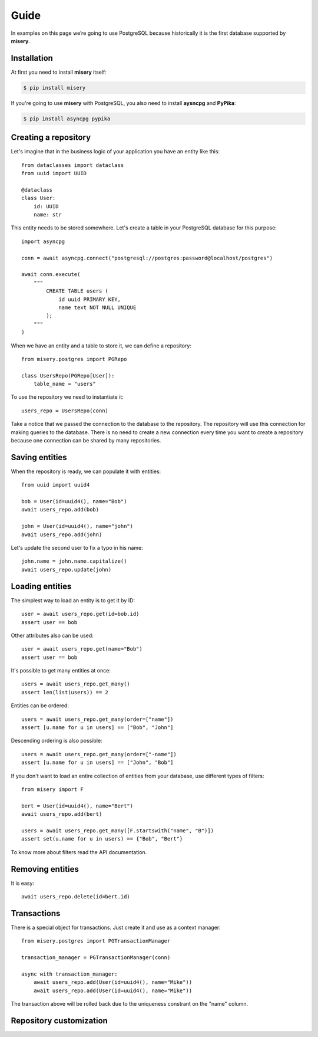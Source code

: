 .. _guide:


Guide
=====

In examples on this page we’re going to use PostgreSQL because historically it is the first database supported by **misery**.

Installation
------------

At first you need to install **misery** itself:

.. code-block:: bash

    $ pip install misery

If you're going to use **misery** with PostgreSQL, you also need to install
**aysncpg** and **PyPika**:

.. code-block:: bash

    $ pip install asyncpg pypika

Creating a repository
---------------------

Let's imagine that in the business logic of your application
you have an entity like this::

    from dataclasses import dataclass
    from uuid import UUID

    @dataclass
    class User:
        id: UUID
        name: str

This entity needs to be stored somewhere. Let's create a table
in your PostgreSQL database for this purpose::

    import asyncpg

    conn = await asyncpg.connect("postgresql://postgres:password@localhost/postgres")

    await conn.execute(
        """
            CREATE TABLE users (
                id uuid PRIMARY KEY,
                name text NOT NULL UNIQUE
            );
        """
    )


When we have an entity and a table to store it, we can define a repository::

    from misery.postgres import PGRepo

    class UsersRepo(PGRepo[User]):
        table_name = "users"

To use the repository we need to instantiate it::

    users_repo = UsersRepo(conn)

Take a notice that we passed the connection to the database
to the repository. The repository will use this connection for making
queries to the database. There is no need to create a new connection every time
you want to create a repository because one connection can be shared by many repositories.

Saving entities
---------------

When the repository is ready, we can populate it with entities::

    from uuid import uuid4

    bob = User(id=uuid4(), name="Bob")
    await users_repo.add(bob)

    john = User(id=uuid4(), name="john")
    await users_repo.add(john)

Let's update the second user to fix a typo in his name::

    john.name = john.name.capitalize()
    await users_repo.update(john)

Loading entities
----------------

The simplest way to load an entity is to get it by ID::

    user = await users_repo.get(id=bob.id)
    assert user == bob

Other attributes also can be used::

    user = await users_repo.get(name="Bob")
    assert user == bob

It's possible to get many entities at once::

    users = await users_repo.get_many()
    assert len(list(users)) == 2

Entities can be ordered::

    users = await users_repo.get_many(order=["name"])
    assert [u.name for u in users] == ["Bob", "John"]

Descending ordering is also possible::

    users = await users_repo.get_many(order=["-name"])
    assert [u.name for u in users] == ["John", "Bob"]

If you don't want to load an entire collection of entities
from your database, use different types of filters::

    from misery import F

    bert = User(id=uuid4(), name="Bert")
    await users_repo.add(bert)

    users = await users_repo.get_many([F.startswith("name", "B")])
    assert set(u.name for u in users) == {"Bob", "Bert"}

To know more about filters read the API documentation.

Removing entities
-----------------

It is easy::

    await users_repo.delete(id=bert.id)

Transactions
------------

There is a special object for transactions.
Just create it and use as a context manager::

    from misery.postgres import PGTransactionManager

    transaction_manager = PGTransactionManager(conn)

    async with transaction_manager:
        await users_repo.add(User(id=uuid4(), name="Mike"))
        await users_repo.add(User(id=uuid4(), name="Mike"))

The transaction above will be rolled back due to the uniqueness
constrant on the "name" column.

Repository customization
------------------------

